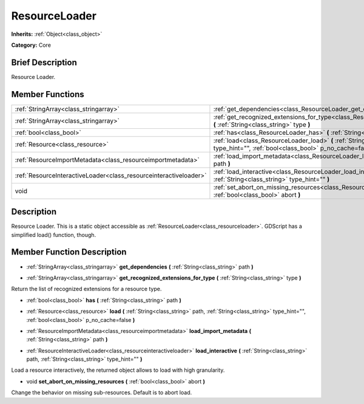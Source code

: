 .. Generated automatically by doc/tools/makerst.py in Godot's source tree.
.. DO NOT EDIT THIS FILE, but the doc/base/classes.xml source instead.

.. _class_ResourceLoader:

ResourceLoader
==============

**Inherits:** :ref:`Object<class_object>`

**Category:** Core

Brief Description
-----------------

Resource Loader.

Member Functions
----------------

+--------------------------------------------------------------------+---------------------------------------------------------------------------------------------------------------------------------------------------------------------------+
| :ref:`StringArray<class_stringarray>`                              | :ref:`get_dependencies<class_ResourceLoader_get_dependencies>`  **(** :ref:`String<class_string>` path  **)**                                                             |
+--------------------------------------------------------------------+---------------------------------------------------------------------------------------------------------------------------------------------------------------------------+
| :ref:`StringArray<class_stringarray>`                              | :ref:`get_recognized_extensions_for_type<class_ResourceLoader_get_recognized_extensions_for_type>`  **(** :ref:`String<class_string>` type  **)**                         |
+--------------------------------------------------------------------+---------------------------------------------------------------------------------------------------------------------------------------------------------------------------+
| :ref:`bool<class_bool>`                                            | :ref:`has<class_ResourceLoader_has>`  **(** :ref:`String<class_string>` path  **)**                                                                                       |
+--------------------------------------------------------------------+---------------------------------------------------------------------------------------------------------------------------------------------------------------------------+
| :ref:`Resource<class_resource>`                                    | :ref:`load<class_ResourceLoader_load>`  **(** :ref:`String<class_string>` path, :ref:`String<class_string>` type_hint="", :ref:`bool<class_bool>` p_no_cache=false  **)** |
+--------------------------------------------------------------------+---------------------------------------------------------------------------------------------------------------------------------------------------------------------------+
| :ref:`ResourceImportMetadata<class_resourceimportmetadata>`        | :ref:`load_import_metadata<class_ResourceLoader_load_import_metadata>`  **(** :ref:`String<class_string>` path  **)**                                                     |
+--------------------------------------------------------------------+---------------------------------------------------------------------------------------------------------------------------------------------------------------------------+
| :ref:`ResourceInteractiveLoader<class_resourceinteractiveloader>`  | :ref:`load_interactive<class_ResourceLoader_load_interactive>`  **(** :ref:`String<class_string>` path, :ref:`String<class_string>` type_hint=""  **)**                   |
+--------------------------------------------------------------------+---------------------------------------------------------------------------------------------------------------------------------------------------------------------------+
| void                                                               | :ref:`set_abort_on_missing_resources<class_ResourceLoader_set_abort_on_missing_resources>`  **(** :ref:`bool<class_bool>` abort  **)**                                    |
+--------------------------------------------------------------------+---------------------------------------------------------------------------------------------------------------------------------------------------------------------------+

Description
-----------

Resource Loader. This is a static object accessible as :ref:`ResourceLoader<class_resourceloader>`. GDScript has a simplified load() function, though.

Member Function Description
---------------------------

.. _class_ResourceLoader_get_dependencies:

- :ref:`StringArray<class_stringarray>`  **get_dependencies**  **(** :ref:`String<class_string>` path  **)**

.. _class_ResourceLoader_get_recognized_extensions_for_type:

- :ref:`StringArray<class_stringarray>`  **get_recognized_extensions_for_type**  **(** :ref:`String<class_string>` type  **)**

Return the list of recognized extensions for a resource type.

.. _class_ResourceLoader_has:

- :ref:`bool<class_bool>`  **has**  **(** :ref:`String<class_string>` path  **)**

.. _class_ResourceLoader_load:

- :ref:`Resource<class_resource>`  **load**  **(** :ref:`String<class_string>` path, :ref:`String<class_string>` type_hint="", :ref:`bool<class_bool>` p_no_cache=false  **)**

.. _class_ResourceLoader_load_import_metadata:

- :ref:`ResourceImportMetadata<class_resourceimportmetadata>`  **load_import_metadata**  **(** :ref:`String<class_string>` path  **)**

.. _class_ResourceLoader_load_interactive:

- :ref:`ResourceInteractiveLoader<class_resourceinteractiveloader>`  **load_interactive**  **(** :ref:`String<class_string>` path, :ref:`String<class_string>` type_hint=""  **)**

Load a resource interactively, the returned object allows to load with high granularity.

.. _class_ResourceLoader_set_abort_on_missing_resources:

- void  **set_abort_on_missing_resources**  **(** :ref:`bool<class_bool>` abort  **)**

Change the behavior on missing sub-resources. Default is to abort load.


